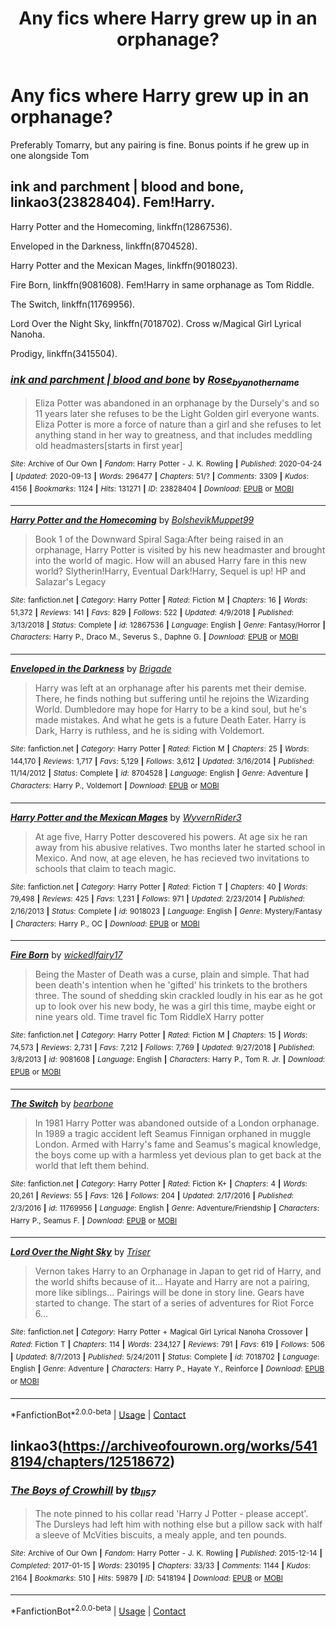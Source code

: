 #+TITLE: Any fics where Harry grew up in an orphanage?

* Any fics where Harry grew up in an orphanage?
:PROPERTIES:
:Author: soly_bear
:Score: 5
:DateUnix: 1601424708.0
:DateShort: 2020-Sep-30
:FlairText: Request
:END:
Preferably Tomarry, but any pairing is fine. Bonus points if he grew up in one alongside Tom


** ink and parchment | blood and bone, linkao3(23828404). Fem!Harry.

Harry Potter and the Homecoming, linkffn(12867536).

Enveloped in the Darkness, linkffn(8704528).

Harry Potter and the Mexican Mages, linkffn(9018023).

Fire Born, linkffn(9081608). Fem!Harry in same orphanage as Tom Riddle.

The Switch, linkffn(11769956).

Lord Over the Night Sky, linkffn(7018702). Cross w/Magical Girl Lyrical Nanoha.

Prodigy, linkffn(3415504).
:PROPERTIES:
:Author: steve_wheeler
:Score: 2
:DateUnix: 1601527046.0
:DateShort: 2020-Oct-01
:END:

*** [[https://archiveofourown.org/works/23828404][*/ink and parchment | blood and bone/*]] by [[https://www.archiveofourown.org/users/Rose_by_another_name/pseuds/Rose_by_another_name][/Rose_by_another_name/]]

#+begin_quote
  Eliza Potter was abandoned in an orphanage by the Dursely's and so 11 years later she refuses to be the Light Golden girl everyone wants. Eliza Potter is more a force of nature than a girl and she refuses to let anything stand in her way to greatness, and that includes meddling old headmasters[starts in first year]
#+end_quote

^{/Site/:} ^{Archive} ^{of} ^{Our} ^{Own} ^{*|*} ^{/Fandom/:} ^{Harry} ^{Potter} ^{-} ^{J.} ^{K.} ^{Rowling} ^{*|*} ^{/Published/:} ^{2020-04-24} ^{*|*} ^{/Updated/:} ^{2020-09-13} ^{*|*} ^{/Words/:} ^{296477} ^{*|*} ^{/Chapters/:} ^{51/?} ^{*|*} ^{/Comments/:} ^{3309} ^{*|*} ^{/Kudos/:} ^{4156} ^{*|*} ^{/Bookmarks/:} ^{1124} ^{*|*} ^{/Hits/:} ^{131271} ^{*|*} ^{/ID/:} ^{23828404} ^{*|*} ^{/Download/:} ^{[[https://archiveofourown.org/downloads/23828404/ink%20and%20parchment%20blood.epub?updated_at=1600040081][EPUB]]} ^{or} ^{[[https://archiveofourown.org/downloads/23828404/ink%20and%20parchment%20blood.mobi?updated_at=1600040081][MOBI]]}

--------------

[[https://www.fanfiction.net/s/12867536/1/][*/Harry Potter and the Homecoming/*]] by [[https://www.fanfiction.net/u/10461539/BolshevikMuppet99][/BolshevikMuppet99/]]

#+begin_quote
  Book 1 of the Downward Spiral Saga:After being raised in an orphanage, Harry Potter is visited by his new headmaster and brought into the world of magic. How will an abused Harry fare in this new world? Slytherin!Harry, Eventual Dark!Harry, Sequel is up! HP and Salazar's Legacy
#+end_quote

^{/Site/:} ^{fanfiction.net} ^{*|*} ^{/Category/:} ^{Harry} ^{Potter} ^{*|*} ^{/Rated/:} ^{Fiction} ^{M} ^{*|*} ^{/Chapters/:} ^{16} ^{*|*} ^{/Words/:} ^{51,372} ^{*|*} ^{/Reviews/:} ^{141} ^{*|*} ^{/Favs/:} ^{829} ^{*|*} ^{/Follows/:} ^{522} ^{*|*} ^{/Updated/:} ^{4/9/2018} ^{*|*} ^{/Published/:} ^{3/13/2018} ^{*|*} ^{/Status/:} ^{Complete} ^{*|*} ^{/id/:} ^{12867536} ^{*|*} ^{/Language/:} ^{English} ^{*|*} ^{/Genre/:} ^{Fantasy/Horror} ^{*|*} ^{/Characters/:} ^{Harry} ^{P.,} ^{Draco} ^{M.,} ^{Severus} ^{S.,} ^{Daphne} ^{G.} ^{*|*} ^{/Download/:} ^{[[http://www.ff2ebook.com/old/ffn-bot/index.php?id=12867536&source=ff&filetype=epub][EPUB]]} ^{or} ^{[[http://www.ff2ebook.com/old/ffn-bot/index.php?id=12867536&source=ff&filetype=mobi][MOBI]]}

--------------

[[https://www.fanfiction.net/s/8704528/1/][*/Enveloped in the Darkness/*]] by [[https://www.fanfiction.net/u/2111100/Brigade][/Brigade/]]

#+begin_quote
  Harry was left at an orphanage after his parents met their demise. There, he finds nothing but suffering until he rejoins the Wizarding World. Dumbledore may hope for Harry to be a kind soul, but he's made mistakes. And what he gets is a future Death Eater. Harry is Dark, Harry is ruthless, and he is siding with Voldemort.
#+end_quote

^{/Site/:} ^{fanfiction.net} ^{*|*} ^{/Category/:} ^{Harry} ^{Potter} ^{*|*} ^{/Rated/:} ^{Fiction} ^{M} ^{*|*} ^{/Chapters/:} ^{25} ^{*|*} ^{/Words/:} ^{144,170} ^{*|*} ^{/Reviews/:} ^{1,717} ^{*|*} ^{/Favs/:} ^{5,129} ^{*|*} ^{/Follows/:} ^{3,612} ^{*|*} ^{/Updated/:} ^{3/16/2014} ^{*|*} ^{/Published/:} ^{11/14/2012} ^{*|*} ^{/Status/:} ^{Complete} ^{*|*} ^{/id/:} ^{8704528} ^{*|*} ^{/Language/:} ^{English} ^{*|*} ^{/Genre/:} ^{Adventure} ^{*|*} ^{/Characters/:} ^{Harry} ^{P.,} ^{Voldemort} ^{*|*} ^{/Download/:} ^{[[http://www.ff2ebook.com/old/ffn-bot/index.php?id=8704528&source=ff&filetype=epub][EPUB]]} ^{or} ^{[[http://www.ff2ebook.com/old/ffn-bot/index.php?id=8704528&source=ff&filetype=mobi][MOBI]]}

--------------

[[https://www.fanfiction.net/s/9018023/1/][*/Harry Potter and the Mexican Mages/*]] by [[https://www.fanfiction.net/u/3982968/WyvernRider3][/WyvernRider3/]]

#+begin_quote
  At age five, Harry Potter descovered his powers. At age six he ran away from his abusive relatives. Two months later he started school in Mexico. And now, at age eleven, he has recieved two invitations to schools that claim to teach magic.
#+end_quote

^{/Site/:} ^{fanfiction.net} ^{*|*} ^{/Category/:} ^{Harry} ^{Potter} ^{*|*} ^{/Rated/:} ^{Fiction} ^{T} ^{*|*} ^{/Chapters/:} ^{40} ^{*|*} ^{/Words/:} ^{79,498} ^{*|*} ^{/Reviews/:} ^{425} ^{*|*} ^{/Favs/:} ^{1,231} ^{*|*} ^{/Follows/:} ^{971} ^{*|*} ^{/Updated/:} ^{2/23/2014} ^{*|*} ^{/Published/:} ^{2/16/2013} ^{*|*} ^{/Status/:} ^{Complete} ^{*|*} ^{/id/:} ^{9018023} ^{*|*} ^{/Language/:} ^{English} ^{*|*} ^{/Genre/:} ^{Mystery/Fantasy} ^{*|*} ^{/Characters/:} ^{Harry} ^{P.,} ^{OC} ^{*|*} ^{/Download/:} ^{[[http://www.ff2ebook.com/old/ffn-bot/index.php?id=9018023&source=ff&filetype=epub][EPUB]]} ^{or} ^{[[http://www.ff2ebook.com/old/ffn-bot/index.php?id=9018023&source=ff&filetype=mobi][MOBI]]}

--------------

[[https://www.fanfiction.net/s/9081608/1/][*/Fire Born/*]] by [[https://www.fanfiction.net/u/1111871/wickedlfairy17][/wickedlfairy17/]]

#+begin_quote
  Being the Master of Death was a curse, plain and simple. That had been death's intention when he 'gifted' his trinkets to the brothers three. The sound of shedding skin crackled loudly in his ear as he got up to look over his new body, he was a girl this time, maybe eight or nine years old. Time travel fic Tom RiddleX Harry potter
#+end_quote

^{/Site/:} ^{fanfiction.net} ^{*|*} ^{/Category/:} ^{Harry} ^{Potter} ^{*|*} ^{/Rated/:} ^{Fiction} ^{M} ^{*|*} ^{/Chapters/:} ^{15} ^{*|*} ^{/Words/:} ^{74,573} ^{*|*} ^{/Reviews/:} ^{2,731} ^{*|*} ^{/Favs/:} ^{7,212} ^{*|*} ^{/Follows/:} ^{7,769} ^{*|*} ^{/Updated/:} ^{9/27/2018} ^{*|*} ^{/Published/:} ^{3/8/2013} ^{*|*} ^{/id/:} ^{9081608} ^{*|*} ^{/Language/:} ^{English} ^{*|*} ^{/Characters/:} ^{Harry} ^{P.,} ^{Tom} ^{R.} ^{Jr.} ^{*|*} ^{/Download/:} ^{[[http://www.ff2ebook.com/old/ffn-bot/index.php?id=9081608&source=ff&filetype=epub][EPUB]]} ^{or} ^{[[http://www.ff2ebook.com/old/ffn-bot/index.php?id=9081608&source=ff&filetype=mobi][MOBI]]}

--------------

[[https://www.fanfiction.net/s/11769956/1/][*/The Switch/*]] by [[https://www.fanfiction.net/u/5483138/bearbone][/bearbone/]]

#+begin_quote
  In 1981 Harry Potter was abandoned outside of a London orphanage. In 1989 a tragic accident left Seamus Finnigan orphaned in muggle London. Armed with Harry's fame and Seamus's magical knowledge, the boys come up with a harmless yet devious plan to get back at the world that left them behind.
#+end_quote

^{/Site/:} ^{fanfiction.net} ^{*|*} ^{/Category/:} ^{Harry} ^{Potter} ^{*|*} ^{/Rated/:} ^{Fiction} ^{K+} ^{*|*} ^{/Chapters/:} ^{4} ^{*|*} ^{/Words/:} ^{20,261} ^{*|*} ^{/Reviews/:} ^{55} ^{*|*} ^{/Favs/:} ^{126} ^{*|*} ^{/Follows/:} ^{204} ^{*|*} ^{/Updated/:} ^{2/17/2016} ^{*|*} ^{/Published/:} ^{2/3/2016} ^{*|*} ^{/id/:} ^{11769956} ^{*|*} ^{/Language/:} ^{English} ^{*|*} ^{/Genre/:} ^{Adventure/Friendship} ^{*|*} ^{/Characters/:} ^{Harry} ^{P.,} ^{Seamus} ^{F.} ^{*|*} ^{/Download/:} ^{[[http://www.ff2ebook.com/old/ffn-bot/index.php?id=11769956&source=ff&filetype=epub][EPUB]]} ^{or} ^{[[http://www.ff2ebook.com/old/ffn-bot/index.php?id=11769956&source=ff&filetype=mobi][MOBI]]}

--------------

[[https://www.fanfiction.net/s/7018702/1/][*/Lord Over the Night Sky/*]] by [[https://www.fanfiction.net/u/1321276/Triser][/Triser/]]

#+begin_quote
  Vernon takes Harry to an Orphanage in Japan to get rid of Harry, and the world shifts because of it... Hayate and Harry are not a pairing, more like siblings... Pairings will be done in story line. Gears have started to change. The start of a series of adventures for Riot Force 6...
#+end_quote

^{/Site/:} ^{fanfiction.net} ^{*|*} ^{/Category/:} ^{Harry} ^{Potter} ^{+} ^{Magical} ^{Girl} ^{Lyrical} ^{Nanoha} ^{Crossover} ^{*|*} ^{/Rated/:} ^{Fiction} ^{T} ^{*|*} ^{/Chapters/:} ^{114} ^{*|*} ^{/Words/:} ^{234,127} ^{*|*} ^{/Reviews/:} ^{791} ^{*|*} ^{/Favs/:} ^{619} ^{*|*} ^{/Follows/:} ^{506} ^{*|*} ^{/Updated/:} ^{8/7/2013} ^{*|*} ^{/Published/:} ^{5/24/2011} ^{*|*} ^{/Status/:} ^{Complete} ^{*|*} ^{/id/:} ^{7018702} ^{*|*} ^{/Language/:} ^{English} ^{*|*} ^{/Genre/:} ^{Adventure} ^{*|*} ^{/Characters/:} ^{Harry} ^{P.,} ^{Hayate} ^{Y.,} ^{Reinforce} ^{*|*} ^{/Download/:} ^{[[http://www.ff2ebook.com/old/ffn-bot/index.php?id=7018702&source=ff&filetype=epub][EPUB]]} ^{or} ^{[[http://www.ff2ebook.com/old/ffn-bot/index.php?id=7018702&source=ff&filetype=mobi][MOBI]]}

--------------

*FanfictionBot*^{2.0.0-beta} | [[https://github.com/FanfictionBot/reddit-ffn-bot/wiki/Usage][Usage]] | [[https://www.reddit.com/message/compose?to=tusing][Contact]]
:PROPERTIES:
:Author: FanfictionBot
:Score: 1
:DateUnix: 1601527074.0
:DateShort: 2020-Oct-01
:END:


** linkao3([[https://archiveofourown.org/works/5418194/chapters/12518672]])
:PROPERTIES:
:Author: MTheLoud
:Score: 0
:DateUnix: 1601480109.0
:DateShort: 2020-Sep-30
:END:

*** [[https://archiveofourown.org/works/5418194][*/The Boys of Crowhill/*]] by [[https://www.archiveofourown.org/users/tb_ll57/pseuds/tb_ll57][/tb_ll57/]]

#+begin_quote
  The note pinned to his collar read 'Harry J Potter - please accept'. The Dursleys had left him with nothing else but a pillow sack with half a sleeve of McVities biscuits, a mealy apple, and ten pounds.
#+end_quote

^{/Site/:} ^{Archive} ^{of} ^{Our} ^{Own} ^{*|*} ^{/Fandom/:} ^{Harry} ^{Potter} ^{-} ^{J.} ^{K.} ^{Rowling} ^{*|*} ^{/Published/:} ^{2015-12-14} ^{*|*} ^{/Completed/:} ^{2017-01-15} ^{*|*} ^{/Words/:} ^{230195} ^{*|*} ^{/Chapters/:} ^{33/33} ^{*|*} ^{/Comments/:} ^{1144} ^{*|*} ^{/Kudos/:} ^{2164} ^{*|*} ^{/Bookmarks/:} ^{510} ^{*|*} ^{/Hits/:} ^{59879} ^{*|*} ^{/ID/:} ^{5418194} ^{*|*} ^{/Download/:} ^{[[https://archiveofourown.org/downloads/5418194/The%20Boys%20of%20Crowhill.epub?updated_at=1598324066][EPUB]]} ^{or} ^{[[https://archiveofourown.org/downloads/5418194/The%20Boys%20of%20Crowhill.mobi?updated_at=1598324066][MOBI]]}

--------------

*FanfictionBot*^{2.0.0-beta} | [[https://github.com/FanfictionBot/reddit-ffn-bot/wiki/Usage][Usage]] | [[https://www.reddit.com/message/compose?to=tusing][Contact]]
:PROPERTIES:
:Author: FanfictionBot
:Score: 2
:DateUnix: 1601480126.0
:DateShort: 2020-Sep-30
:END:

